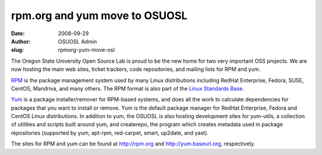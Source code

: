 rpm.org and yum move to OSUOSL
==============================
:date: 2008-09-29
:author: OSUOSL Admin
:slug: rpmorg-yum-move-osl

The Oregon State University Open Source Lab is proud to be the new home for two
very important OSS projects. We are now hosting the main web sites, ticket
trackers, code repositories, and mailing lists for RPM and yum.

`RPM`_ is the package management system used by many Linux distributions
including RedHat Enterprise, Fedora, SUSE, CentOS, Mandriva, and many others.
The RPM format is also part of the `Linux Standards Base`_.

`Yum`_ is a package installer/remover for RPM-based systems, and does all the
work to calculate dependencies for packages that you want to install or remove.
Yum is the default package manager for RedHat Enterprise, Fedora and CentOS
Linux distributions. In addition to yum, the OSUOSL is also hosting development
sites for yum-utils, a collection of utilities and scripts built around yum, and
createrepo, the program which creates metadata used in package repositories
(supported by yum, apt-rpm, red-carpet, smart, up2date, and yast).

The sites for RPM and yum can be found at http://rpm.org and
http://yum.baseurl.org, respectively.

.. _RPM: http://rpm.org/
.. _Linux Standards Base: http://www.linuxfoundation.org/en/Specifications
.. _Yum: http://yum.baseurl.org/
